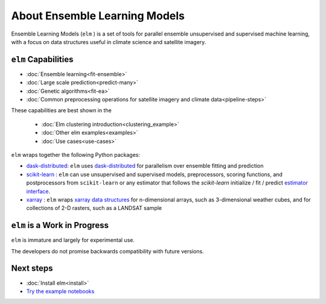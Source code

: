 About Ensemble Learning Models
~~~~~~~~~~~~~~~~~~~~~~~~~~~~~~

Ensemble Learning Models (``elm`` ) is a set of tools for parallel ensemble unsupervised and supervised machine learning, with a focus on data structures useful in climate science and satellite imagery.

.. _dask-distributed: http://distributed.readthedocs.io/en/latest/

.. _xarray: http://xarray.pydata.org/en/stable/

.. _scikit-learn: http://scikit-learn.org/stable/

.. _estimator interface: http://scikit-learn.org/stable/developers/contributing.html#rolling-your-own-estimator

.. _xarray data structures: http://xarray.pydata.org/en/stable/data-structures.html

``elm`` Capabilities
--------------------

* :doc:`Ensemble learning<fit-ensemble>`
* :doc:`Large scale prediction<predict-many>`
* :doc:`Genetic algorithms<fit-ea>`
* :doc:`Common preprocessing operations for satellite imagery and climate data<pipeline-steps>`

These capabilities are best shown in the

 * :doc:`Elm clustering introduction<clustering_example>`
 * :doc:`Other elm examples<examples>`
 * :doc:`Use cases<use-cases>`

``elm`` wraps together the following Python packages:

* `dask-distributed`_: ``elm`` uses `dask-distributed`_ for parallelism over ensemble fitting and prediction
* `scikit-learn`_ : ``elm`` can use unsupervised and supervised models, preprocessors, scoring functions, and postprocessors from ``scikit-learn`` or any estimator that follows the `scikit-learn` initialize / fit / predict `estimator interface`_.
* `xarray`_ : ``elm`` wraps `xarray data structures`_ for n-dimensional arrays, such as 3-dimensional weather cubes, and for collections of 2-D rasters, such as a LANDSAT sample

``elm`` is a Work in Progress
--------------------------
``elm`` is immature and largely for experimental use.

The developers do not promise backwards compatibility with future versions.

Next steps
----------

.. _Try the example notebooks: http://github.com/ContinuumIO/elm-examples

* :doc:`Install elm<install>`
* `Try the example notebooks`_

